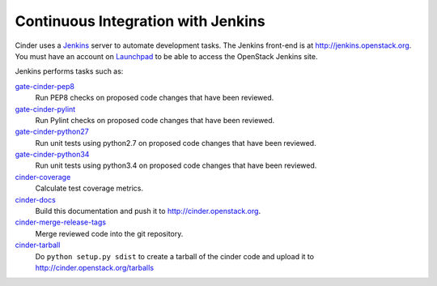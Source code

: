 Continuous Integration with Jenkins
===================================

Cinder uses a `Jenkins`_ server to automate development tasks. The Jenkins
front-end is at http://jenkins.openstack.org. You must have an
account on `Launchpad`_ to be able to access the OpenStack Jenkins site.

Jenkins performs tasks such as:

`gate-cinder-pep8`_
    Run PEP8 checks on proposed code changes that have been reviewed.

`gate-cinder-pylint`_
    Run Pylint checks on proposed code changes that have been reviewed.

`gate-cinder-python27`_
    Run unit tests using python2.7 on proposed code changes that have been reviewed.

`gate-cinder-python34`_
    Run unit tests using python3.4 on proposed code changes that have been reviewed.

`cinder-coverage`_
    Calculate test coverage metrics.

`cinder-docs`_
    Build this documentation and push it to http://cinder.openstack.org.

`cinder-merge-release-tags`_
    Merge reviewed code into the git repository.

`cinder-tarball`_
    Do ``python setup.py sdist`` to create a tarball of the cinder code and upload
    it to http://cinder.openstack.org/tarballs

.. _Jenkins: http://jenkins-ci.org
.. _Launchpad: http://launchpad.net
.. _gate-cinder-pep8: https://jenkins.openstack.org/job/gate-cinder-pep8
.. _gate-cinder-pylint: https://jenkins.openstack.org/job/gate-cinder-pylint
.. _gate-cinder-python27: https://jenkins.openstack.org/job/gate-cinder-python27
.. _gate-cinder-python34: https://jenkins.openstack.org/job/gate-cinder-python34
.. _cinder-coverage: https://jenkins.openstack.org/job/cinder-coverage
.. _cinder-docs: https://jenkins.openstack.org/job/cinder-docs
.. _cinder-merge-release-tags: https://jenkins.openstack.org/job/cinder-merge-release-tags
.. _cinder-tarball: https://jenkins.openstack.org/job/cinder-tarball
